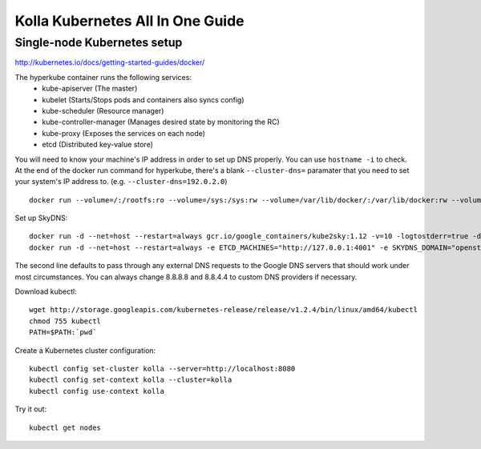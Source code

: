 .. kubernetes-all-in-one:

=================================
Kolla Kubernetes All In One Guide
=================================

Single-node Kubernetes setup
============================

http://kubernetes.io/docs/getting-started-guides/docker/

The hyperkube container runs the following services:
  - kube-apiserver (The master)
  - kubelet (Starts/Stops pods and containers also syncs config)
  - kube-scheduler (Resource manager)
  - kube-controller-manager (Manages desired state by monitoring the RC)
  - kube-proxy (Exposes the services on each node)
  - etcd (Distributed key-value store)

You will need to know your machine's IP address in order to set up DNS
properly.  You can use ``hostname -i`` to check.  At the end of the docker run
command for hyperkube, there's a blank ``--cluster-dns=`` paramater that you
need to set your system's IP address to.  (e.g. ``--cluster-dns=192.0.2.0``)

::

   docker run --volume=/:/rootfs:ro --volume=/sys:/sys:rw --volume=/var/lib/docker/:/var/lib/docker:rw --volume=/var/lib/kubelet/:/var/lib/kubelet:rw,shared --volume=/var/run:/var/run:rw --net=host --pid=host --privileged=true --name=kubelet -d gcr.io/google_containers/hyperkube-amd64:v1.2.4 /hyperkube kubelet --resolv-conf="" --containerized --hostname-override="127.0.0.1" --address="0.0.0.0" --api-servers=http://localhost:8080 --config=/etc/kubernetes/manifests --cluster-domain=openstack --allow-privileged=true --v=2 --cluster-dns=

Set up SkyDNS::

    docker run -d --net=host --restart=always gcr.io/google_containers/kube2sky:1.12 -v=10 -logtostderr=true -domain=openstack.local -etcd-server="http://127.0.0.1:4001"
    docker run -d --net=host --restart=always -e ETCD_MACHINES="http://127.0.0.1:4001" -e SKYDNS_DOMAIN="openstack.local" -e SKYDNS_ADDR="0.0.0.0:53" -e SKYDNS_NAMESERVERS="8.8.8.8:53,8.8.4.4:53" gcr.io/google_containers/skydns:2015-10-13-8c72f8c

The second line defaults to pass through any external DNS requests to the
Google DNS servers that should work under most circumstances.  You can always
change 8.8.8.8 and 8.8.4.4 to custom DNS providers if necessary.

Download kubectl::

   wget http://storage.googleapis.com/kubernetes-release/release/v1.2.4/bin/linux/amd64/kubectl
   chmod 755 kubectl
   PATH=$PATH:`pwd`

Create a Kubernetes cluster configuration::

  kubectl config set-cluster kolla --server=http://localhost:8080
  kubectl config set-context kolla --cluster=kolla
  kubectl config use-context kolla

Try it out::

   kubectl get nodes
